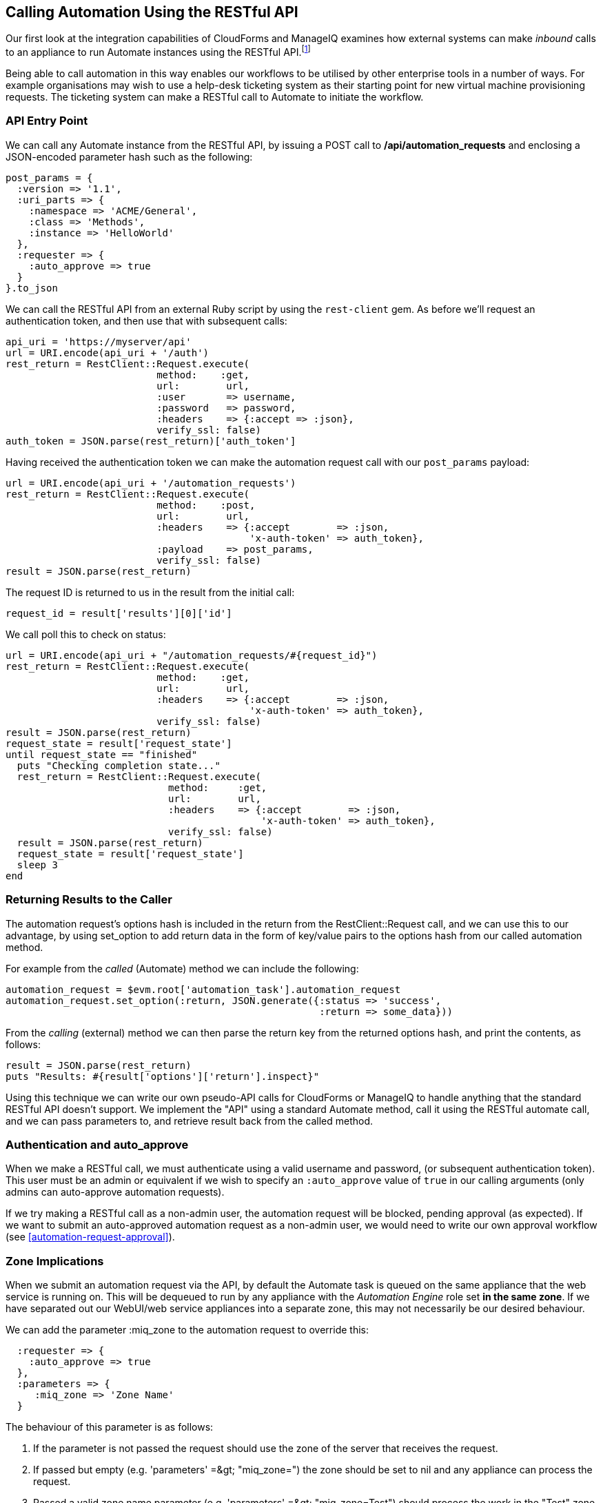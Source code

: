 [[calling-automation-from-the-restful-api]]
== Calling Automation Using the RESTful API

Our first look at the integration capabilities of CloudForms and ManageIQ examines how external systems can make _inbound_ calls to an appliance to run Automate instances using the RESTful API.footnote:[We need to enable the _Web Services_ server role on any of our appliances to which we wish to make RESTful calls]

Being able to call automation in this way enables our workflows to be utilised by other enterprise tools in a number of ways. For example organisations may wish to use a help-desk ticketing system as their starting point for new virtual machine provisioning requests. The ticketing system can make a RESTful call to Automate to initiate the workflow.

=== API Entry Point

We can call any Automate instance from the RESTful API, by issuing a  +POST+ call to **/api/automation_requests** and enclosing a JSON-encoded parameter hash such as the following:

[source,ruby]
----
post_params = {
  :version => '1.1',
  :uri_parts => {
    :namespace => 'ACME/General',
    :class => 'Methods',
    :instance => 'HelloWorld'
  },
  :requester => {
    :auto_approve => true
  }
}.to_json
----

We can call the RESTful API from an external Ruby script by using the `rest-client` gem. As before we'll request an authentication token, and then use that with subsequent calls:

[source,ruby]
----
api_uri = 'https://myserver/api'
url = URI.encode(api_uri + '/auth')
rest_return = RestClient::Request.execute(
                          method:    :get,
                          url:        url,
                          :user       => username,
                          :password   => password,
                          :headers    => {:accept => :json},
                          verify_ssl: false)
auth_token = JSON.parse(rest_return)['auth_token']
----

Having received the authentication token we can make the automation request call with our `post_params` payload:

[source,ruby]
----
url = URI.encode(api_uri + '/automation_requests')
rest_return = RestClient::Request.execute(
                          method:    :post,
                          url:        url,
                          :headers    => {:accept        => :json, 
                                          'x-auth-token' => auth_token},
                          :payload    => post_params,
                          verify_ssl: false)
result = JSON.parse(rest_return)
----

The request ID is returned to us in the result from the initial call:

[source,ruby]
----
request_id = result['results'][0]['id']
----

We call poll this to check on status:

[source,ruby]
----
url = URI.encode(api_uri + "/automation_requests/#{request_id}")
rest_return = RestClient::Request.execute(
                          method:    :get,
                          url:        url,
                          :headers    => {:accept        => :json, 
                                          'x-auth-token' => auth_token},
                          verify_ssl: false)
result = JSON.parse(rest_return)
request_state = result['request_state']
until request_state == "finished"
  puts "Checking completion state..."
  rest_return = RestClient::Request.execute(
                            method:     :get,
                            url:        url,
                            :headers    => {:accept        => :json, 
                                            'x-auth-token' => auth_token},
                            verify_ssl: false)
  result = JSON.parse(rest_return)
  request_state = result['request_state']
  sleep 3
end
----

=== Returning Results to the Caller

The automation request's options hash is included in the return from the +RestClient::Request+ call, and we can use this to our advantage, by using +set_option+ to add return data in the form of key/value pairs to the options hash from our called automation method.

For example from the _called_ (Automate) method we can include the following:

[source,ruby]
----
automation_request = $evm.root['automation_task'].automation_request
automation_request.set_option(:return, JSON.generate({:status => 'success',
                                                      :return => some_data}))
----

From the _calling_ (external) method we can then parse the +return+ key from the returned options hash, and print the contents, as follows:

[source,ruby]
----
result = JSON.parse(rest_return)
puts "Results: #{result['options']['return'].inspect}"
----

Using this technique we can write our own pseudo-API calls for CloudForms or ManageIQ to handle anything that the standard RESTful API doesn't support. We implement the "API" using a standard Automate method, call it using the RESTful automate call, and we can pass parameters to, and retrieve result back from the called method.

=== Authentication and auto_approve

When we make a RESTful call, we must authenticate using a valid username and password, (or subsequent authentication token). This user must be an admin or equivalent if we wish to specify an `:auto_approve` value of `true` in our calling arguments (only admins can auto-approve automation requests).

If we try making a RESTful call as a non-admin user, the automation request will be blocked, pending approval (as expected). If we want to submit an auto-approved automation request as a non-admin user, we would need to write our own approval workflow (see <<automation-request-approval>>).

=== Zone Implications

When we submit an automation request via the API, by default the Automate task is queued on the same appliance that the web service is running on. This will be dequeued to run by any appliance with the _Automation Engine_ role set **in the same zone**. If we have separated out our WebUI/web service appliances into a separate zone, this may not necessarily be our desired behaviour.

We can add the parameter +:miq_zone+ to the automation request to override this:

[source,ruby]
----
  :requester => {
    :auto_approve => true
  },
  :parameters => {
     :miq_zone => 'Zone Name'
  }
----

The behaviour of this parameter is as follows:

1.  If the parameter is not passed the request should use the zone of the server that receives the request.
2.  If passed but empty (e.g. +'parameters' =&gt; "miq_zone="+) the zone should be set to +nil+ and any appliance can process the request.
3.  Passed a valid zone name parameter (e.g. +'parameters' =&gt; "miq_zone=Test"+) should process the work in the "Test" zone.
4.  Passing an invalid zone name should raise an error of *unknown zone <Zone_name>* back to the caller.

=== run_via_api

The accompanying code https://github.com/pemcg/mastering-automation-in-cloudforms-and-manageiq/blob/4.1/darga/scripts/chapter42/scripts[here] contains an example script called _run_via_api.rb_ that can be used to call any Automate instance, using arguments to pass server name, credentials, and URI parameters to the instance to be called. Its usage is as follows:

----
Usage: run_via_api.rb [options]
    -s, --server server              Server to connect to
    -u, --username username          Username to connect as
    -p, --password password          Password
    -d, --domain                     Domain
    -n, --namespace                  Namespace
    -c, --class                      Class
    -i, --instance                   Instance
    -P, --parameter <key,value>      Parameter (key => value pair) for the instance
    -h, --help
----

Edit the default values for server, username and password if required. Run the script as:

----
./run_via_api.rb -s cloudforms01 -u miqadmin -p password -d ACME -n General \
-c Methods -i AddNIC2VM -P vm_id,1000000000195 -P nic_name,nic1 -P nic_network,vlan_712
----

=== Summary

This chapter has examined how we can make RESTful API calls into Automate, and if necessary return results back to the caller. This is a very powerful feature that lets us harness the power of Automate from external systems.

We can implement bidirectional workflows for example, whereby a CloudForms or ManageIQ appliance can make outgoing calls to integrate with some other enterprise tool, perhaps to initiate an asynchronous action that may take some time to complete. We can implement callback routines as REST-callable Automate instances that can be called to signal that the external processing has finished.


==== Further Reading

https://github.com/ManageIQ/manageiq_docs/blob/master/api/reference/automation_requests.adoc[API Reference - Automation Requests]

https://github.com/ManageIQ/manageiq_docs/blob/master/api/examples/automation_request.adoc[Trigger a Single Automation Request]

https://github.com/ManageIQ/manageiq_docs/blob/master/api/examples/automation_requests.adoc[Trigger Multiple Automation Requests]